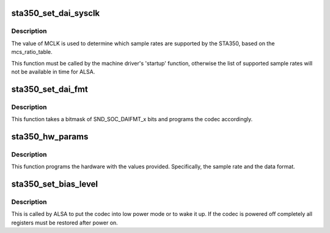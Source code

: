 .. -*- coding: utf-8; mode: rst -*-
.. src-file: sound/soc/codecs/sta350.c

.. _`sta350_set_dai_sysclk`:

sta350_set_dai_sysclk
=====================

.. c:function:: int sta350_set_dai_sysclk(struct snd_soc_dai *codec_dai, int clk_id, unsigned int freq, int dir)

    configure MCLK

    :param struct snd_soc_dai \*codec_dai:
        the codec DAI

    :param int clk_id:
        the clock ID (ignored)

    :param unsigned int freq:
        the MCLK input frequency

    :param int dir:
        the clock direction (ignored)

.. _`sta350_set_dai_sysclk.description`:

Description
-----------

The value of MCLK is used to determine which sample rates are supported
by the STA350, based on the mcs_ratio_table.

This function must be called by the machine driver's 'startup' function,
otherwise the list of supported sample rates will not be available in
time for ALSA.

.. _`sta350_set_dai_fmt`:

sta350_set_dai_fmt
==================

.. c:function:: int sta350_set_dai_fmt(struct snd_soc_dai *codec_dai, unsigned int fmt)

    configure the codec for the selected audio format

    :param struct snd_soc_dai \*codec_dai:
        the codec DAI

    :param unsigned int fmt:
        a SND_SOC_DAIFMT_x value indicating the data format

.. _`sta350_set_dai_fmt.description`:

Description
-----------

This function takes a bitmask of SND_SOC_DAIFMT_x bits and programs the
codec accordingly.

.. _`sta350_hw_params`:

sta350_hw_params
================

.. c:function:: int sta350_hw_params(struct snd_pcm_substream *substream, struct snd_pcm_hw_params *params, struct snd_soc_dai *dai)

    program the STA350 with the given hardware parameters.

    :param struct snd_pcm_substream \*substream:
        the audio stream

    :param struct snd_pcm_hw_params \*params:
        the hardware parameters to set

    :param struct snd_soc_dai \*dai:
        the SOC DAI (ignored)

.. _`sta350_hw_params.description`:

Description
-----------

This function programs the hardware with the values provided.
Specifically, the sample rate and the data format.

.. _`sta350_set_bias_level`:

sta350_set_bias_level
=====================

.. c:function:: int sta350_set_bias_level(struct snd_soc_codec *codec, enum snd_soc_bias_level level)

    DAPM callback

    :param struct snd_soc_codec \*codec:
        the codec device

    :param enum snd_soc_bias_level level:
        DAPM power level

.. _`sta350_set_bias_level.description`:

Description
-----------

This is called by ALSA to put the codec into low power mode
or to wake it up.  If the codec is powered off completely
all registers must be restored after power on.

.. This file was automatic generated / don't edit.

